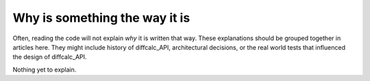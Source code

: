 Why is something the way it is
==============================

Often, reading the code will not explain *why* it is written that way. These
explanations should be grouped together in articles here. They might include
history of diffcalc_API, architectural decisions, or the
real world tests that influenced the design of diffcalc_API.

Nothing yet to explain.
